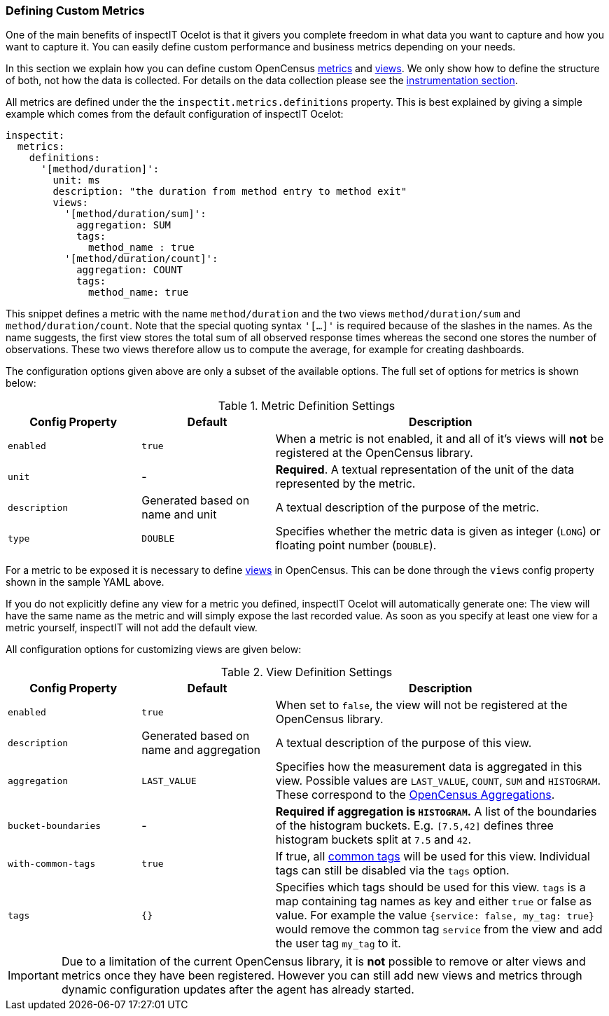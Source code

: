 === Defining Custom Metrics

One of the main benefits of inspectIT Ocelot is that it givers you complete
freedom in what data you want to capture and how you want to capture it.
You can easily define custom performance and business metrics depending on your needs.

In this section we explain how you can define custom OpenCensus https://opencensus.io/stats/[metrics]
and https://opencensus.io/stats/view/[views]. We only show how to define the structure of both,
not how the data is collected. For details on the data collection please see the <<Instrumentation,instrumentation section>>.

All metrics are defined under the the `inspectit.metrics.definitions` property.
This is best explained by giving a simple example which comes from the default
configuration of inspectIT Ocelot:

[source,yaml]
----
inspectit:
  metrics:
    definitions:
      '[method/duration]':
        unit: ms
        description: "the duration from method entry to method exit"
        views:
          '[method/duration/sum]':
            aggregation: SUM
            tags:
              method_name : true
          '[method/duration/count]':
            aggregation: COUNT
            tags:
              method_name: true
----

This snippet defines a metric with the name `method/duration` and the two views `method/duration/sum`
and `method/duration/count`. Note that the special quoting syntax `'[...]'` is required because of
the slashes in the names. As the name suggests, the first view stores the total sum of all observed
response times whereas the second one stores the number of observations. These two views therefore allow
us to compute the average, for example for creating dashboards.

The configuration options given above are only a subset of the available options. The full set of
 options for metrics is shown below:

[cols="2,2,5",options="header"]
.Metric Definition Settings
|===
|Config Property|Default| Description
|`enabled`
|`true`
|When a metric is not enabled, it and all of it's views will *not* be registered at the OpenCensus library.

|`unit`
|-
|*Required*. A textual representation of the unit of the data represented by the metric.

|`description`
| Generated based on name and unit
| A textual description of the purpose of the metric.

|`type`
|`DOUBLE`
|Specifies whether the metric data is given as integer (`LONG`) or floating point number (`DOUBLE`).
|===

For a metric to be exposed it is necessary to define https://opencensus.io/stats/view/[views] in OpenCensus.
This can be done through the `views` config property shown in the sample YAML above.

If you do not explicitly define any view for a metric you defined, inspectIT Ocelot will automatically generate one:
The view will have the same name as the metric and will simply expose the last recorded value.
As soon as you specify at least one view for a metric yourself, inspectIT will not add the default view.

All configuration options for customizing views are given below:
[cols="2,2,5",options="header"]
.View Definition Settings
|===
|Config Property|Default| Description
|`enabled`
|`true`
|When set to `false`, the view will not be registered at the OpenCensus library.

|`description`
| Generated based on name and aggregation
| A textual description of the purpose of this view.

|`aggregation`
|`LAST_VALUE`
|Specifies how the measurement data is aggregated in this view. Possible values are
 `LAST_VALUE`, `COUNT`, `SUM` and `HISTOGRAM`. These correspond to the https://opencensus.io/stats/view/#aggregations[OpenCensus Aggregations].

|`bucket-boundaries`
| -
| *Required if aggregation is `HISTOGRAM`.* A list of the boundaries of the histogram buckets.
E.g. `[7.5,42]` defines three histogram buckets split at `7.5` and `42`.

|`with-common-tags`
| `true`
| If true, all <<Common Tags,common tags>> will be used for this view. Individual tags can still be disabled via the `tags` option.

|`tags`
| `{}`
| Specifies which tags should be used for this view. `tags` is a map containing tag names as key and either `true` or false as value.
For example the value `{service: false, my_tag: true}` would remove the common tag `service` from the view and add the user tag `my_tag` to it.
|===

IMPORTANT: Due to a limitation of the current OpenCensus library, it is *not* possible
 to remove or alter views and metrics once they have been registered. However you can still
 add new views and metrics through dynamic configuration updates after the agent has already started.
